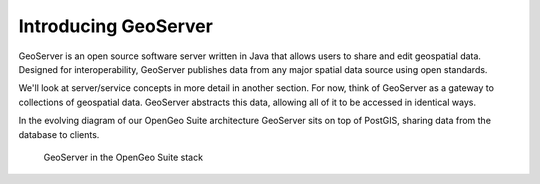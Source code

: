 .. _geoserver.introduction:

Introducing GeoServer
=====================

GeoServer is an open source software server written in Java that allows users to share and edit geospatial data. Designed for interoperability, GeoServer publishes data from any major spatial data source using open standards.

We'll look at server/service concepts in more detail in another section.  For now, think of GeoServer as a gateway to collections of geospatial data. GeoServer abstracts this data, allowing all of it to be accessed in identical ways.

In the evolving diagram of our OpenGeo Suite architecture GeoServer sits on top of PostGIS, sharing data from the database to clients.

.. figure:: ../suite/img/stack_geoserver.png

   GeoServer in the OpenGeo Suite stack

.. todo:: Update figure.
